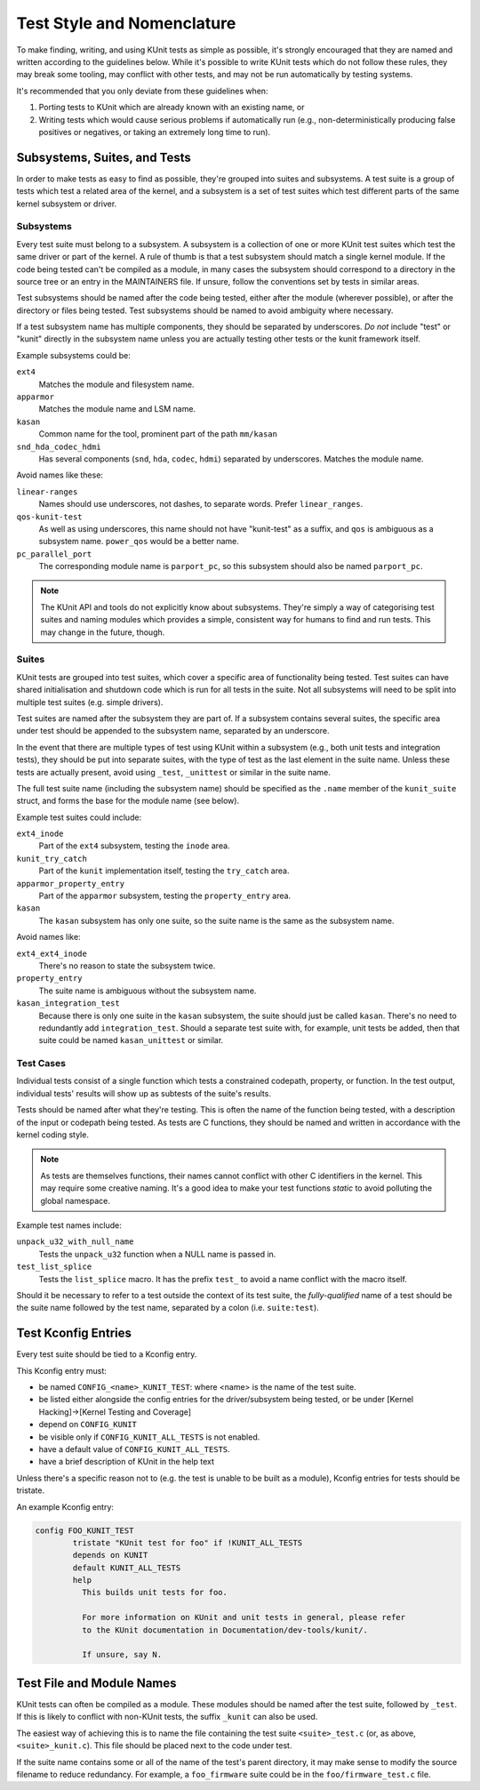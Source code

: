 .. SPDX-License-Identifier: GPL-2.0

===========================
Test Style and Nomenclature
===========================

To make finding, writing, and using KUnit tests as simple as possible, it's
strongly encouraged that they are named and written according to the guidelines
below. While it's possible to write KUnit tests which do not follow these rules,
they may break some tooling, may conflict with other tests, and may not be run
automatically by testing systems.

It's recommended that you only deviate from these guidelines when:

1. Porting tests to KUnit which are already known with an existing name, or
2. Writing tests which would cause serious problems if automatically run (e.g.,
   non-deterministically producing false positives or negatives, or taking an
   extremely long time to run).

Subsystems, Suites, and Tests
=============================

In order to make tests as easy to find as possible, they're grouped into suites
and subsystems. A test suite is a group of tests which test a related area of
the kernel, and a subsystem is a set of test suites which test different parts
of the same kernel subsystem or driver.

Subsystems
----------

Every test suite must belong to a subsystem. A subsystem is a collection of one
or more KUnit test suites which test the same driver or part of the kernel. A
rule of thumb is that a test subsystem should match a single kernel module. If
the code being tested can't be compiled as a module, in many cases the subsystem
should correspond to a directory in the source tree or an entry in the
MAINTAINERS file. If unsure, follow the conventions set by tests in similar
areas.

Test subsystems should be named after the code being tested, either after the
module (wherever possible), or after the directory or files being tested. Test
subsystems should be named to avoid ambiguity where necessary.

If a test subsystem name has multiple components, they should be separated by
underscores. *Do not* include "test" or "kunit" directly in the subsystem name
unless you are actually testing other tests or the kunit framework itself.

Example subsystems could be:

``ext4``
  Matches the module and filesystem name.
``apparmor``
  Matches the module name and LSM name.
``kasan``
  Common name for the tool, prominent part of the path ``mm/kasan``
``snd_hda_codec_hdmi``
  Has several components (``snd``, ``hda``, ``codec``, ``hdmi``) separated by
  underscores. Matches the module name.

Avoid names like these:

``linear-ranges``
  Names should use underscores, not dashes, to separate words. Prefer
  ``linear_ranges``.
``qos-kunit-test``
  As well as using underscores, this name should not have "kunit-test" as a
  suffix, and ``qos`` is ambiguous as a subsystem name. ``power_qos`` would be a
  better name.
``pc_parallel_port``
  The corresponding module name is ``parport_pc``, so this subsystem should also
  be named ``parport_pc``.

.. note::
        The KUnit API and tools do not explicitly know about subsystems. They're
        simply a way of categorising test suites and naming modules which
        provides a simple, consistent way for humans to find and run tests. This
        may change in the future, though.

Suites
------

KUnit tests are grouped into test suites, which cover a specific area of
functionality being tested. Test suites can have shared initialisation and
shutdown code which is run for all tests in the suite.
Not all subsystems will need to be split into multiple test suites (e.g. simple drivers).

Test suites are named after the subsystem they are part of. If a subsystem
contains several suites, the specific area under test should be appended to the
subsystem name, separated by an underscore.

In the event that there are multiple types of test using KUnit within a
subsystem (e.g., both unit tests and integration tests), they should be put into
separate suites, with the type of test as the last element in the suite name.
Unless these tests are actually present, avoid using ``_test``, ``_unittest`` or
similar in the suite name.

The full test suite name (including the subsystem name) should be specified as
the ``.name`` member of the ``kunit_suite`` struct, and forms the base for the
module name (see below).

Example test suites could include:

``ext4_inode``
  Part of the ``ext4`` subsystem, testing the ``inode`` area.
``kunit_try_catch``
  Part of the ``kunit`` implementation itself, testing the ``try_catch`` area.
``apparmor_property_entry``
  Part of the ``apparmor`` subsystem, testing the ``property_entry`` area.
``kasan``
  The ``kasan`` subsystem has only one suite, so the suite name is the same as
  the subsystem name.

Avoid names like:

``ext4_ext4_inode``
  There's no reason to state the subsystem twice.
``property_entry``
  The suite name is ambiguous without the subsystem name.
``kasan_integration_test``
  Because there is only one suite in the ``kasan`` subsystem, the suite should
  just be called ``kasan``. There's no need to redundantly add
  ``integration_test``. Should a separate test suite with, for example, unit
  tests be added, then that suite could be named ``kasan_unittest`` or similar.

Test Cases
----------

Individual tests consist of a single function which tests a constrained
codepath, property, or function. In the test output, individual tests' results
will show up as subtests of the suite's results.

Tests should be named after what they're testing. This is often the name of the
function being tested, with a description of the input or codepath being tested.
As tests are C functions, they should be named and written in accordance with
the kernel coding style.

.. note::
        As tests are themselves functions, their names cannot conflict with
        other C identifiers in the kernel. This may require some creative
        naming. It's a good idea to make your test functions `static` to avoid
        polluting the global namespace.

Example test names include:

``unpack_u32_with_null_name``
  Tests the ``unpack_u32`` function when a NULL name is passed in.
``test_list_splice``
  Tests the ``list_splice`` macro. It has the prefix ``test_`` to avoid a
  name conflict with the macro itself.


Should it be necessary to refer to a test outside the context of its test suite,
the *fully-qualified* name of a test should be the suite name followed by the
test name, separated by a colon (i.e. ``suite:test``).

Test Kconfig Entries
====================

Every test suite should be tied to a Kconfig entry.

This Kconfig entry must:

* be named ``CONFIG_<name>_KUNIT_TEST``: where <name> is the name of the test
  suite.
* be listed either alongside the config entries for the driver/subsystem being
  tested, or be under [Kernel Hacking]→[Kernel Testing and Coverage]
* depend on ``CONFIG_KUNIT``
* be visible only if ``CONFIG_KUNIT_ALL_TESTS`` is not enabled.
* have a default value of ``CONFIG_KUNIT_ALL_TESTS``.
* have a brief description of KUnit in the help text

Unless there's a specific reason not to (e.g. the test is unable to be built as
a module), Kconfig entries for tests should be tristate.

An example Kconfig entry:

.. code-block:: none

	config FOO_KUNIT_TEST
		tristate "KUnit test for foo" if !KUNIT_ALL_TESTS
		depends on KUNIT
		default KUNIT_ALL_TESTS
		help
		  This builds unit tests for foo.

		  For more information on KUnit and unit tests in general, please refer
		  to the KUnit documentation in Documentation/dev-tools/kunit/.

		  If unsure, say N.


Test File and Module Names
==========================

KUnit tests can often be compiled as a module. These modules should be named
after the test suite, followed by ``_test``. If this is likely to conflict with
non-KUnit tests, the suffix ``_kunit`` can also be used.

The easiest way of achieving this is to name the file containing the test suite
``<suite>_test.c`` (or, as above, ``<suite>_kunit.c``). This file should be
placed next to the code under test.

If the suite name contains some or all of the name of the test's parent
directory, it may make sense to modify the source filename to reduce redundancy.
For example, a ``foo_firmware`` suite could be in the ``foo/firmware_test.c``
file.
